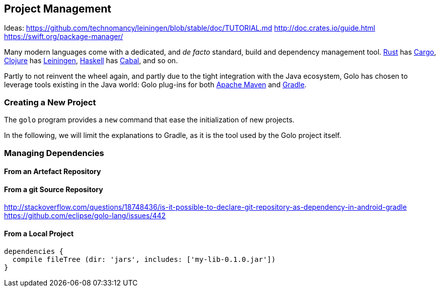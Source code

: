 == Project Management

Ideas:
https://github.com/technomancy/leiningen/blob/stable/doc/TUTORIAL.md
http://doc.crates.io/guide.html
https://swift.org/package-manager/


Many modern languages come with a dedicated, and _de facto_ standard, build and dependency management tool.
https://www.rust-lang.org/[Rust] has http://doc.crates.io/[Cargo],
https://clojure.org/[Clojure] has https://leiningen.org/[Leiningen],
https://www.haskell.org/[Haskell] has https://www.haskell.org/cabal/[Cabal], and so on.

Partly to not reinvent the wheel again, and partly due to the tight integration with the Java ecosystem, Golo has chosen to leverage tools existing in the Java world: Golo plug-ins for both https://maven.apache.org/[Apache Maven] and https://gradle.org/[Gradle].

=== Creating a New Project

The `golo` program provides a `new` command that ease the initialization of new projects.

In the following, we will limit the explanations to Gradle, as it is the tool used by the Golo project itself.


=== Managing Dependencies

==== From an Artefact Repository

==== From a git Source Repository

http://stackoverflow.com/questions/18748436/is-it-possible-to-declare-git-repository-as-dependency-in-android-gradle
https://github.com/eclipse/golo-lang/issues/442

==== From a Local Project

[source,groovy]
----
dependencies {
  compile fileTree (dir: 'jars', includes: ['my-lib-0.1.0.jar'])
}
----

